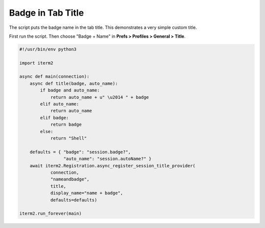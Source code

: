 Badge in Tab Title
==================

The script puts the badge name in the tab title. This demonstrates a very simple custom title.

First run the script. Then choose "Badge + Name" in **Prefs > Profiles > General > Title**.

.. code-block:: python

    #!/usr/bin/env python3

    import iterm2

    async def main(connection):
        async def title(badge, auto_name):
            if badge and auto_name:
                return auto_name + u" \u2014 " + badge
            elif auto_name:
                return auto_name
            elif badge:
                return badge
            else:
                return "Shell"

        defaults = { "badge": "session.badge?",
                     "auto_name": "session.autoName?" }
        await iterm2.Registration.async_register_session_title_provider(
                connection,
                "nameandbadge",
                title,
                display_name="name + badge",
                defaults=defaults)

    iterm2.run_forever(main)

